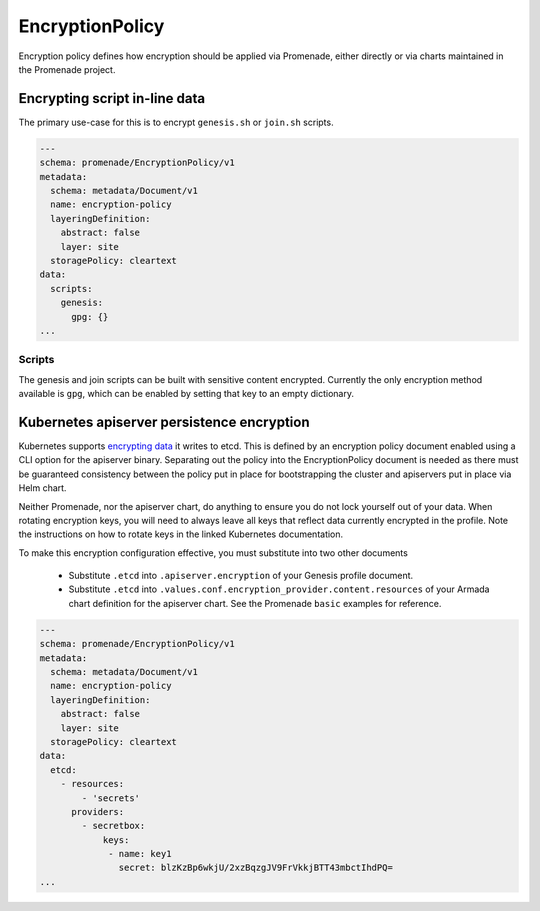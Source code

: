 EncryptionPolicy
================

Encryption policy defines how encryption should be applied via Promenade, either
directly or via charts maintained in the Promenade project.

Encrypting script in-line data
------------------------------

The primary use-case for this is to encrypt ``genesis.sh`` or ``join.sh`` scripts.

.. code-block:: yaml

    ---
    schema: promenade/EncryptionPolicy/v1
    metadata:
      schema: metadata/Document/v1
      name: encryption-policy
      layeringDefinition:
        abstract: false
        layer: site
      storagePolicy: cleartext
    data:
      scripts:
        genesis:
          gpg: {}
    ...


Scripts
^^^^^^^

The genesis and join scripts can be built with sensitive content encrypted.
Currently the only encryption method available is ``gpg``, which can be enabled
by setting that key to an empty dictionary.

Kubernetes apiserver persistence encryption
-------------------------------------------

Kubernetes supports `encrypting data`_ it writes to etcd. This is defined by an
encryption policy document enabled using a CLI option for the apiserver binary.
Separating out the policy into the EncryptionPolicy document is needed as there
must be guaranteed consistency between the policy put in place for bootstrapping
the cluster and apiservers put in place via Helm chart.

Neither Promenade, nor the apiserver chart, do anything to ensure you do not lock
yourself out of your data. When rotating encryption keys, you will need to always
leave all keys that reflect data currently encrypted in the profile. Note the
instructions on how to rotate keys in the linked Kubernetes documentation.

To make this encryption configuration effective, you must substitute into two
other documents

  * Substitute ``.etcd`` into ``.apiserver.encryption`` of your Genesis profile
    document.

  * Substitute ``.etcd`` into ``.values.conf.encryption_provider.content.resources``
    of your Armada chart definition for the apiserver chart. See the Promenade
    ``basic`` examples for reference.

.. code-block:: yaml

    ---
    schema: promenade/EncryptionPolicy/v1
    metadata:
      schema: metadata/Document/v1
      name: encryption-policy
      layeringDefinition:
        abstract: false
        layer: site
      storagePolicy: cleartext
    data:
      etcd:
        - resources:
            - 'secrets'
          providers:
            - secretbox:
                keys:
                 - name: key1
                   secret: blzKzBp6wkjU/2xzBqzgJV9FrVkkjBTT43mbctIhdPQ=
    ...

.. _encrypting data: https://kubernetes.io/docs/tasks/administer-cluster/encrypt-data/
